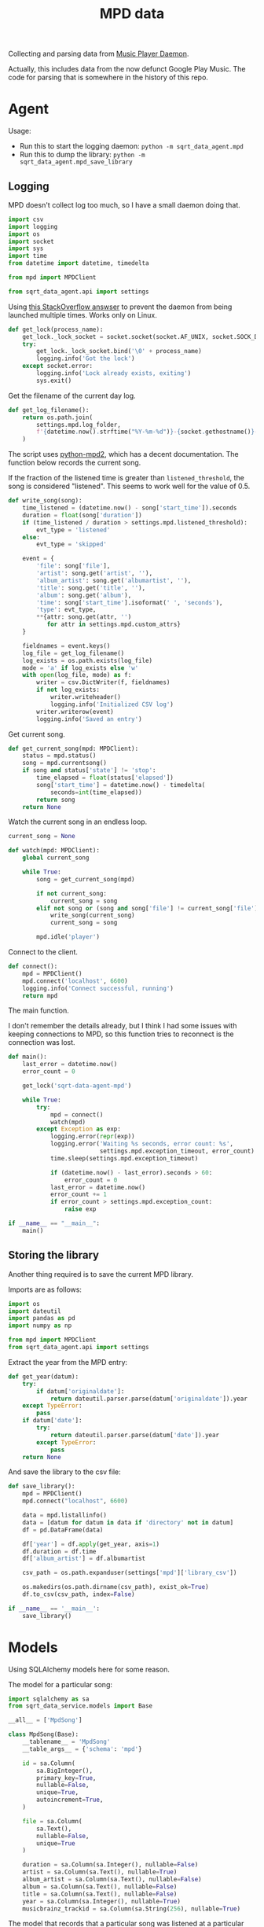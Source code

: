 #+TITLE: MPD data
#+PROPERTY: header-args :mkdirp yes
#+PROPERTY: header-args:python :comments link
#+PROPERTY: PRJ-DIR ..

Collecting and parsing data from [[https://www.musicpd.org/][Music Player Daemon]].

Actually, this includes data from the now defunct Google Play Music. The code for parsing that is somewhere in the history of this repo.

* Agent
Usage:
- Run this to start the logging daemon: =python -m sqrt_data_agent.mpd=
- Run this to dump the library: =python -m sqrt_data_agent.mpd_save_library=

** Logging
:PROPERTIES:
:header-args:python+: :tangle (my/org-prj-dir "sqrt_data_agent/mpd.py")
:END:
MPD doesn't collect log too much, so I have a small daemon doing that.


#+begin_src python
import csv
import logging
import os
import socket
import sys
import time
from datetime import datetime, timedelta

from mpd import MPDClient

from sqrt_data_agent.api import settings
#+end_src

Using [[https://stackoverflow.com/a/7758075][this StackOverflow answser]] to prevent the daemon from being launched multiple times. Works only on Linux.

#+begin_src python
def get_lock(process_name):
    get_lock._lock_socket = socket.socket(socket.AF_UNIX, socket.SOCK_DGRAM)
    try:
        get_lock._lock_socket.bind('\0' + process_name)
        logging.info('Got the lock')
    except socket.error:
        logging.info('Lock already exists, exiting')
        sys.exit()
#+end_src

Get the filename of the current day log.
#+begin_src python
def get_log_filename():
    return os.path.join(
        settings.mpd.log_folder,
        f'{datetime.now().strftime("%Y-%m-%d")}-{socket.gethostname()}-log.csv'
    )
#+end_src

The script uses [[https://github.com/Mic92/python-mpd2][python-mpd2]], which has a decent documentation. The function below records the current song.

If the fraction of the listened time is greater than =listened_threshold=, the song is considered "listened". This seems to work well for the value of 0.5.
#+begin_src python
def write_song(song):
    time_listened = (datetime.now() - song['start_time']).seconds
    duration = float(song['duration'])
    if (time_listened / duration > settings.mpd.listened_threshold):
        evt_type = 'listened'
    else:
        evt_type = 'skipped'

    event = {
        'file': song['file'],
        'artist': song.get('artist', ''),
        'album_artist': song.get('albumartist', ''),
        'title': song.get('title', ''),
        'album': song.get('album'),
        'time': song['start_time'].isoformat(' ', 'seconds'),
        'type': evt_type,
        **{attr: song.get(attr, '')
           for attr in settings.mpd.custom_attrs}
    }

    fieldnames = event.keys()
    log_file = get_log_filename()
    log_exists = os.path.exists(log_file)
    mode = 'a' if log_exists else 'w'
    with open(log_file, mode) as f:
        writer = csv.DictWriter(f, fieldnames)
        if not log_exists:
            writer.writeheader()
            logging.info('Initialized CSV log')
        writer.writerow(event)
        logging.info('Saved an entry')
#+end_src

Get current song.
#+begin_src python
def get_current_song(mpd: MPDClient):
    status = mpd.status()
    song = mpd.currentsong()
    if song and status['state'] != 'stop':
        time_elapsed = float(status['elapsed'])
        song['start_time'] = datetime.now() - timedelta(
            seconds=int(time_elapsed))
        return song
    return None
#+end_src

Watch the current song in an endless loop.
#+begin_src python
current_song = None

def watch(mpd: MPDClient):
    global current_song

    while True:
        song = get_current_song(mpd)

        if not current_song:
            current_song = song
        elif not song or (song and song['file'] != current_song['file']):
            write_song(current_song)
            current_song = song

        mpd.idle('player')
#+end_src

Connect to the client.
#+begin_src python
def connect():
    mpd = MPDClient()
    mpd.connect('localhost', 6600)
    logging.info('Connect successful, running')
    return mpd
#+end_src

The main function.

I don't remember the details already, but I think I had some issues with keeping connections to MPD, so this function tries to reconnect is the connection was lost.

#+begin_src python
def main():
    last_error = datetime.now()
    error_count = 0

    get_lock('sqrt-data-agent-mpd')

    while True:
        try:
            mpd = connect()
            watch(mpd)
        except Exception as exp:
            logging.error(repr(exp))
            logging.error('Waiting %s seconds, error count: %s',
                          settings.mpd.exception_timeout, error_count)
            time.sleep(settings.mpd.exception_timeout)

            if (datetime.now() - last_error).seconds > 60:
                error_count = 0
            last_error = datetime.now()
            error_count += 1
            if error_count > settings.mpd.exception_count:
                raise exp

if __name__ == "__main__":
    main()
#+end_src
** Storing the library
:PROPERTIES:
:header-args:python: :tangle (my/org-prj-dir "sqrt_data_agent/mpd_save_library.py") :comments link
:END:

Another thing required is to save the current MPD library.

Imports are as follows:
#+begin_src python
import os
import dateutil
import pandas as pd
import numpy as np

from mpd import MPDClient
from sqrt_data_agent.api import settings
#+end_src

Extract the year from the MPD entry:
#+begin_src python
def get_year(datum):
    try:
        if datum['originaldate']:
            return dateutil.parser.parse(datum['originaldate']).year
    except TypeError:
        pass
    if datum['date']:
        try:
            return dateutil.parser.parse(datum['date']).year
        except TypeError:
            pass
    return None
#+end_src

And save the library to the csv file:
#+begin_src python
def save_library():
    mpd = MPDClient()
    mpd.connect("localhost", 6600)

    data = mpd.listallinfo()
    data = [datum for datum in data if 'directory' not in datum]
    df = pd.DataFrame(data)

    df['year'] = df.apply(get_year, axis=1)
    df.duration = df.time
    df['album_artist'] = df.albumartist

    csv_path = os.path.expanduser(settings['mpd']['library_csv'])

    os.makedirs(os.path.dirname(csv_path), exist_ok=True)
    df.to_csv(csv_path, index=False)

if __name__ == '__main__':
    save_library()
#+end_src

* Models
Using SQLAlchemy models here for some reason.

The model for a particular song:
#+begin_src python :tangle (my/org-prj-dir "sqrt_data_service/models/mpd/MpdSong.py")
import sqlalchemy as sa
from sqrt_data_service.models import Base

__all__ = ['MpdSong']

class MpdSong(Base):
    __tablename__ = 'MpdSong'
    __table_args__ = {'schema': 'mpd'}

    id = sa.Column(
        sa.BigInteger(),
        primary_key=True,
        nullable=False,
        unique=True,
        autoincrement=True,
    )

    file = sa.Column(
        sa.Text(),
        nullable=False,
        unique=True
    )

    duration = sa.Column(sa.Integer(), nullable=False)
    artist = sa.Column(sa.Text(), nullable=True)
    album_artist = sa.Column(sa.Text(), nullable=False)
    album = sa.Column(sa.Text(), nullable=False)
    title = sa.Column(sa.Text(), nullable=False)
    year = sa.Column(sa.Integer(), nullable=True)
    musicbrainz_trackid = sa.Column(sa.String(256), nullable=True)
#+end_src

The model that records that a particular song was listened at a particular time.
#+begin_src python :tangle (my/org-prj-dir "sqrt_data_service/models/mpd/SongListened.py")
import sqlalchemy as sa
from sqrt_data_service.models import Base

__all__ = ['SongListened']

class SongListened(Base):
    __tablename__ = 'SongListened'
    __table_args__ = {'schema': 'mpd'}

    song_id = sa.Column(
        sa.BigInteger(),
        sa.ForeignKey('mpd.MpdSong.id'),
        primary_key=True,
        nullable=False
    )

    time = sa.Column(
        sa.DateTime(),
        nullable=False,
        primary_key=True
    )
#+end_src

And =__init__.py= for the MPD models package:
#+begin_src python :tangle (my/org-prj-dir "sqrt_data_service/models/mpd/__init__.py")
from .MpdSong import *
from .SongListened import *
#+end_src

* Flow
:PROPERTIES:
:header-args:python: :tangle (my/org-prj-dir "sqrt_data_service/flows/mpd/flow.py") :comments link
:END:

#+begin_src python
import os
import sys
import logging
import glob

from prefect import task, flow, get_run_logger
import pandas as pd
from tqdm import tqdm

import sqlalchemy as sa
from sqlalchemy.dialects.postgresql import insert as pg_insert

from sqrt_data_service.api import settings, DBConn, FileHasher
from sqrt_data_service.models import Base
from sqrt_data_service.models.mpd import MpdSong, SongListened
#+end_src

** Loading the library
First, load the library:

#+begin_src python
@task
def load_library():
    csv_path = os.path.expanduser(settings['mpd']['library_csv'])
    hasher = FileHasher()

    logger = get_run_logger()

    if not hasher.is_updated(csv_path):
        logger.info('MPD library already saved, skipping')
        return

    logger.info('Saving MPD Library')
    df = pd.read_csv(csv_path)
    DBConn.create_schema('mpd', Base)

    with DBConn.get_session() as db:
        tracks = list(df.itertuples(index=False))

        song_data = []
        for track in tqdm(tracks):
            track = track._asdict()
            song_datum = {k:v for k, v in track.items() if k in MpdSong.__table__.columns.keys()}
            if pd.isna(song_datum['year']):
                song_datum['year'] = None
            song_data.append(song_datum)

        insert_stmt = pg_insert(MpdSong)
        upsert_stmt = insert_stmt.on_conflict_do_update(
            constraint='MpdSong_file_key',
            set_={
                'duration': insert_stmt.excluded.duration,
                'artist': insert_stmt.excluded.artist,
                'album_artist': insert_stmt.excluded.album_artist,
                'album': insert_stmt.excluded.album,
                'title': insert_stmt.excluded.title,
                'year': insert_stmt.excluded.year,
                'musicbrainz_trackid': insert_stmt.excluded.musicbrainz_trackid
            }
        )

        db.execute(upsert_stmt.values(song_data))
        hasher.save_hash(csv_path, db)
        db.commit()

        logger.info(f'Saved {len(song_data)} records')
#+end_src

** Loading the logs
Second, load the logs:

Getting a list of logs to load:
#+begin_src python
@task
def get_logs_to_put():
    folder = os.path.expanduser(settings['mpd']['log_folder'])
    logs = glob.glob(f"{folder}/*.csv")
    hasher = FileHasher()
    with DBConn.get_session() as db:
        return [log for log in logs if hasher.is_updated(log, db)]
#+end_src

Save one log file:
#+begin_src python
@task
def put_log(filename):
    logger = get_run_logger()
    logger.info('Reading %s', filename)
    df = pd.read_csv(filename)
    records = df.to_dict(orient='records')
    all_found = True
    hasher = FileHasher()
    with DBConn.get_session() as db:
        for record in tqdm(records):
            if record['type'] == 'skipped':
                continue
            song = db.execute(
                sa.select(MpdSong).where(MpdSong.file == record['file'])
            ).scalar_one_or_none()
            if song:
                listened = SongListened(song_id=song.id, time=record['time'])
                db.merge(listened)
            else:
                logger.error('Song %s not found', record['file'])
                all_found = False
        if all_found:
            hasher.save_hash(filename, db)
        db.commit()
#+end_src

** Postprocessing
Create a view to make things a bit easier for Metabase:
#+begin_src sql :noweb-ref mpd-view
drop view if exists mpd."MpdSongListened";
create view mpd."MpdSongListened" as
select
    S.title title,
    S.album album,
    S.album_artist artist,
    S.duration::float4 / 60 duration,
    S.year "year",
    L.time "time"
from mpd."SongListened" L
left join mpd."MpdSong" S ON L.song_id = S.id
order by time asc;
#+end_src

#+begin_src python :noweb yes
MPD_VIEW = """
<<mpd-view>>
"""

@task
def create_views():
    DBConn.engine.execute(MPD_VIEW)
#+end_src

** Flow

Putting all this together:
#+begin_src python
@flow
def load_mpd():
    DBConn()
    logger = get_run_logger()

    load_library()
    logs = get_logs_to_put()
    logger.info(f'Found unprocessed logs: {len(logs)}')
    for log in logs:
        put_log(log)

    create_views()
#+end_src

Execute the flow:
#+begin_src python
if __name__ == '__main__':
    load_mpd()
#+end_src

* Deploy
:PROPERTIES:
:header-args:python: :tangle (my/org-prj-dir "sqrt_data_service/flows/mpd/deploy.py") :comments link
:END:

Create the deployment:
#+begin_src python
from prefect.deployments import Deployment
from prefect.orion.schemas.schedules import CronSchedule

from sqrt_data_service.api import settings
from .flow import load_mpd

def create_deploy():
    deployment = Deployment.build_from_flow(
        flow=load_mpd,
        name="load-mpd",
        work_queue_name=settings.prefect.queue,
        schedule=(CronSchedule(cron="0 1 * * *"))
    )
    deployment.apply()

if __name__ == '__main__':
    create_deploy()
#+end_src

Run the following:
#+begin_src bash :tangle no
python -m sqrt_data_service.flows.mpd.deploy
#+end_src

To create a deployment until I've found a better way.
